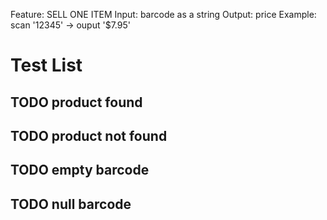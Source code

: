 Feature: SELL ONE ITEM
Input: barcode as a string
Output: price
Example: 
scan '12345' -> ouput '$7.95'
* Test List
** TODO product found
** TODO product not found
** TODO empty barcode
** TODO null barcode

